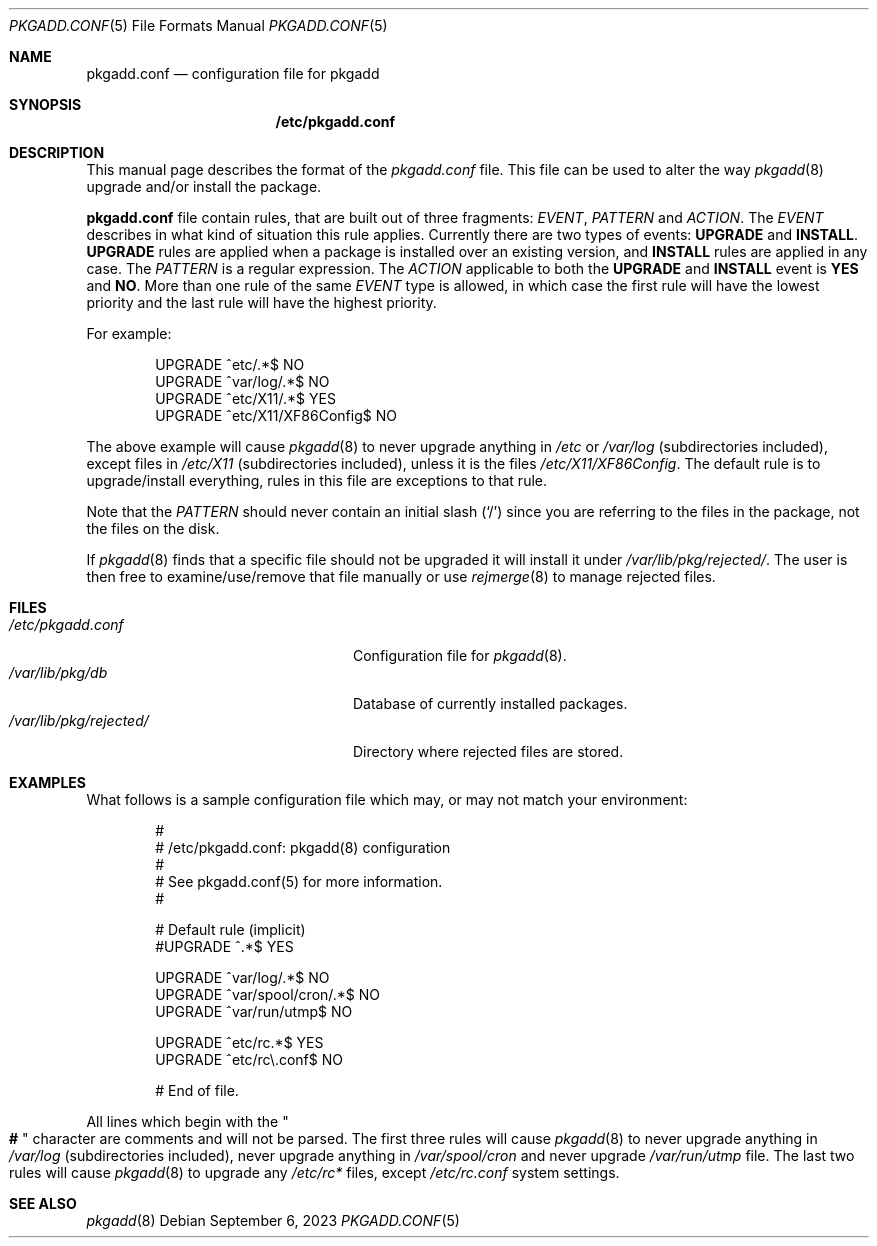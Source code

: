 .\" pkgadd.conf(5) manual page
.\" See COPYING and COPYRIGHT files for corresponding information.
.Dd September 6, 2023
.Dt PKGADD.CONF 5
.Os
.\" ==================================================================
.Sh NAME
.Nm pkgadd.conf
.Nd configuration file for pkgadd
.\" ==================================================================
.Sh SYNOPSIS
.Nm /etc/pkgadd.conf
.\" ==================================================================
.Sh DESCRIPTION
This manual page describes the format of the
.Pa pkgadd.conf
file.
This file can be used to alter the way
.Xr pkgadd 8
upgrade and/or install the package.
.Pp
.Sy pkgadd.conf
file contain rules, that are built out of three fragments:
.Em EVENT ,
.Em PATTERN
and
.Em ACTION .
The
.Em EVENT
describes in what kind of situation this rule applies.
Currently there are two types of events:
.Sy UPGRADE
and
.Sy INSTALL .
.Sy UPGRADE
rules are applied when a package is installed over an existing version,
and
.Sy INSTALL
rules are applied in any case.
The
.Em PATTERN
is a regular expression.
The
.Em ACTION
applicable to both the
.Sy UPGRADE
and
.Sy INSTALL
event is
.Sy YES
and
.Sy NO .
More than one rule of the same
.Em EVENT
type is allowed, in which case the first rule will have the lowest
priority and the last rule will have the highest priority.
.Pp
For example:
.Bd -literal -offset indent
UPGRADE        ^etc/.*$                   NO
UPGRADE        ^var/log/.*$               NO
UPGRADE        ^etc/X11/.*$               YES
UPGRADE        ^etc/X11/XF86Config$       NO
.Ed
.Pp
The above example will cause
.Xr pkgadd 8
to never upgrade anything in
.Pa /etc
or
.Pa /var/log
(subdirectories included), except files in
.Pa /etc/X11
(subdirectories included), unless it is the files
.Pa /etc/X11/XF86Config .
The default rule is to upgrade/install everything, rules in this file
are exceptions to that rule.
.Pp
Note that the
.Em PATTERN
should never contain an initial slash
.Pq Ql /
since you are referring to the files in the package, not the files on
the disk.
.Pp
If
.Xr pkgadd 8
finds that a specific file should not be upgraded it will install it
under
.Pa /var/lib/pkg/rejected/ .
The user is then free to examine/use/remove that file manually or use
.Xr rejmerge 8
to manage rejected files.
.\" ==================================================================
.Sh FILES
.Bl -tag -width "/var/lib/pkg/rejected/" -compact
.It Pa /etc/pkgadd.conf
Configuration file for
.Xr pkgadd 8 .
.It Pa /var/lib/pkg/db
Database of currently installed packages.
.It Pa /var/lib/pkg/rejected/
Directory where rejected files are stored.
.El
.\" ==================================================================
.Sh EXAMPLES
What follows is a sample configuration file which may, or may not
match your environment:
.Bd -literal -offset indent
#
# /etc/pkgadd.conf: pkgadd(8) configuration
#
# See pkgadd.conf(5) for more information.
#

# Default rule (implicit)
#UPGRADE       ^.*$                       YES

UPGRADE        ^var/log/.*$               NO
UPGRADE        ^var/spool/cron/.*$        NO
UPGRADE        ^var/run/utmp$             NO

UPGRADE        ^etc/rc.*$                 YES
UPGRADE        ^etc/rc\e.conf$             NO

# End of file.
.Ed
.Pp
All lines which begin with the
.Qo Li # Qc
character are comments and will not be parsed.
The first three rules will cause
.Xr pkgadd 8
to never upgrade anything in
.Pa /var/log
(subdirectories included), never upgrade anything in
.Pa /var/spool/cron
and never upgrade
.Pa /var/run/utmp
file.
The last two rules will cause
.Xr pkgadd 8
to upgrade any
.Pa /etc/rc*
files, except
.Pa /etc/rc.conf
system settings.
.\" ==================================================================
.Sh SEE ALSO
.Xr pkgadd 8
.\" vim: cc=72 tw=70
.\" End of file.
